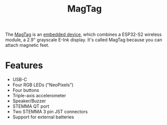 #+TITLE: MagTag

[[./images/magtag.jpg]]

The [[https://www.adafruit.com/product/4819][MagTag]] is an [[file:embedded-systems.org][embedded device]], which combines a ESP32-S2 wireless module, a 2.9" grayscale E-Ink display.
It's called MagTag because you can attach magnetic feet.

* Features
- USB-C
- Four RGB LEDs ("NeoPixels")
- Four buttons
- Triple-axis accelerometer
- Speaker/Buzzer
- STEMMA QT port
- Two STEMMA 3 pin JST connectors
- Support for external batteries
